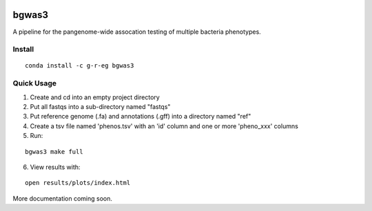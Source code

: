 .. image:: https://readthedocs.org/projects/bgwas3/badge/?version=latest
   :target: https://bgwas3.readthedocs.io/en/latest/

.. image:: https://travis-ci.com/g-r-eg/bgwas3.svg?branch=master
   :target: https://travis-ci.com/g-r-eg/bgwas3

bgwas3
======

A pipeline for the pangenome-wide assocation testing of multiple bacteria phenotypes.

Install
-------

::

   conda install -c g-r-eg bgwas3


Quick Usage
-----------

1. Create and cd into an empty project directory

2. Put all fastqs into a sub-directory named "fastqs"

3. Put reference genome (.fa) and annotations (.gff) into a directory named "ref"

4. Create a tsv file named 'phenos.tsv' with an 'id' column and one or more 'pheno_xxx' columns

5. Run:

::

   bgwas3 make full

6. View results with:

::

   open results/plots/index.html

More documentation coming soon.
